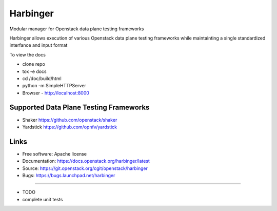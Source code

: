 ===============================
Harbinger
===============================

Modular manager for Openstack data plane testing frameworks

Harbinger  allows execution of various Openstack data plane testing frameworks 
while maintainting a single standardized interfance and input format

To view the docs 

* clone repo
* tox -e docs
* cd /doc/build/html
* python -m SimpleHTTPServer
* Browser - http://localhost:8000

Supported Data Plane Testing Frameworks
-----------------------------
* Shaker https://github.com/openstack/shaker
* Yardstick https://github.com/opnfv/yardstick

Links
-----
* Free software: Apache license
* Documentation: https://docs.openstack.org/harbinger/latest
* Source: https://git.openstack.org/cgit/openstack/harbinger
* Bugs: https://bugs.launchpad.net/harbinger

--------

* TODO
* complete unit tests

